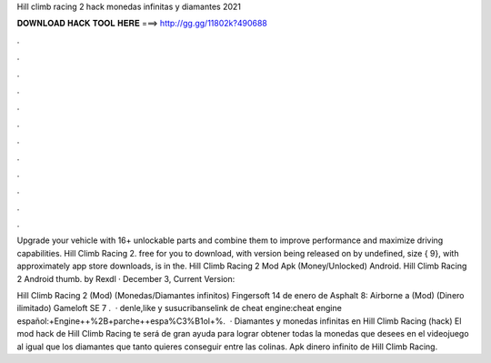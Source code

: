 Hill climb racing 2 hack monedas infinitas y diamantes 2021



𝐃𝐎𝐖𝐍𝐋𝐎𝐀𝐃 𝐇𝐀𝐂𝐊 𝐓𝐎𝐎𝐋 𝐇𝐄𝐑𝐄 ===> http://gg.gg/11802k?490688



.



.



.



.



.



.



.



.



.



.



.



.

Upgrade your vehicle with 16+ unlockable parts and combine them to improve performance and maximize driving capabilities. Hill Climb Racing 2. free for you to download, with version being released on by undefined, size { 9}, with approximately app store downloads, is in the. Hill Climb Racing 2 Mod Apk (Money/Unlocked) Android. Hill Climb Racing 2 Android thumb. by Rexdl · December 3, Current Version: 

Hill Climb Racing 2 (Mod) (Monedas/Diamantes infinitos) Fingersoft 14 de enero de Asphalt 8: Airborne a (Mod) (Dinero ilimitado) Gameloft SE 7 .  · denle,like y susucribanselink de cheat engine:cheat engine español:+Engine++%2B+parche++espa%C3%B1ol+%.  · Diamantes y monedas infinitas en Hill Climb Racing (hack) El mod hack de Hill Climb Racing te será de gran ayuda para lograr obtener todas la monedas que desees en el videojuego al igual que los diamantes que tanto quieres conseguir entre las colinas. Apk dinero infinito de Hill Climb Racing.
